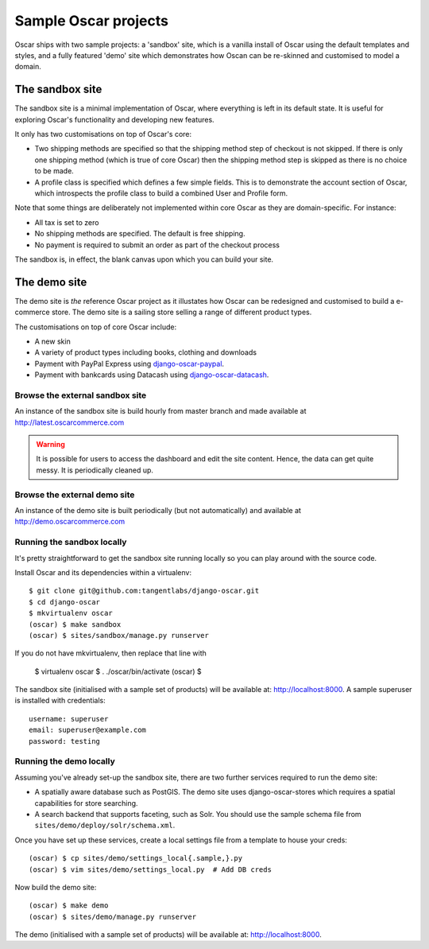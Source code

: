 =====================
Sample Oscar projects
=====================

Oscar ships with two sample projects: a 'sandbox' site, which is a vanilla install of Oscar using the
default templates and styles, and a fully featured 'demo' site which demonstrates how Oscan can be
re-skinned and customised to model a domain. 

The sandbox site
----------------

The sandbox site is a minimal implementation of Oscar, where everything is left
in its default state.  It is useful for exploring Oscar's functionality
and developing new features.

It only has two customisations on top of Oscar's core:

* Two shipping methods are specified so that the shipping method step of
  checkout is not skipped.  If there is only one shipping method (which is true of core
  Oscar) then the shipping method step is skipped as there is no choice to be
  made.

* A profile class is specified which defines a few simple fields.  This is to
  demonstrate the account section of Oscar, which introspects the profile class
  to build a combined User and Profile form.

Note that some things are deliberately not implemented within core Oscar as they
are domain-specific.  For instance:

* All tax is set to zero
* No shipping methods are specified.  The default is free shipping.
* No payment is required to submit an order as part of the checkout process

The sandbox is, in effect, the blank canvas upon which you can build your site.

The demo site
-------------

The demo site is *the* reference Oscar project as it illustates how Oscar can be
redesigned and customised to build a e-commerce store.  The demo site is a
sailing store selling a range of different product types.

The customisations on top of core Oscar include:

* A new skin
* A variety of product types including books, clothing and downloads
* Payment with PayPal Express using django-oscar-paypal_.
* Payment with bankcards using Datacash using django-oscar-datacash_.

.. _django-oscar-paypal: https://github.com/tangentlabs/django-oscar-paypal
.. _django-oscar-datacash: https://github.com/tangentlabs/django-oscar-datacash

Browse the external sandbox site
================================

An instance of the sandbox site is build hourly from master branch and made
available at http://latest.oscarcommerce.com 

.. warning::
    
    It is possible for users to access the dashboard and edit the site content.
    Hence, the data can get quite messy.  It is periodically cleaned up.

Browse the external demo site
=============================

An instance of the demo site is built periodically (but not automatically) and
available at http://demo.oscarcommerce.com

Running the sandbox locally
===========================

It's pretty straightforward to get the sandbox site running locally so you can
play around with the source code.

Install Oscar and its dependencies within a virtualenv::

    $ git clone git@github.com:tangentlabs/django-oscar.git
    $ cd django-oscar
    $ mkvirtualenv oscar
    (oscar) $ make sandbox
    (oscar) $ sites/sandbox/manage.py runserver

If you do not have mkvirtualenv, then replace that line with

    $ virtualenv oscar
    $ . ./oscar/bin/activate
    (oscar) $

The sandbox site (initialised with a sample set of products) will be available
at: http://localhost:8000.  A sample superuser is installed with credentials::

    username: superuser
    email: superuser@example.com
    password: testing

Running the demo locally
========================

Assuming you've already set-up the sandbox site, there are two further services
required to run the demo site:

* A spatially aware database such as PostGIS.  The demo site uses
  django-oscar-stores which requires a spatial capabilities for store searching.

* A search backend that supports faceting, such as Solr.  You should use the
  sample schema file from ``sites/demo/deploy/solr/schema.xml``.

Once you have set up these services, create a local settings file from a template
to house your creds::
    
    (oscar) $ cp sites/demo/settings_local{.sample,}.py
    (oscar) $ vim sites/demo/settings_local.py  # Add DB creds

Now build the demo site::

    (oscar) $ make demo
    (oscar) $ sites/demo/manage.py runserver

The demo (initialised with a sample set of products) will be available
at: http://localhost:8000.
